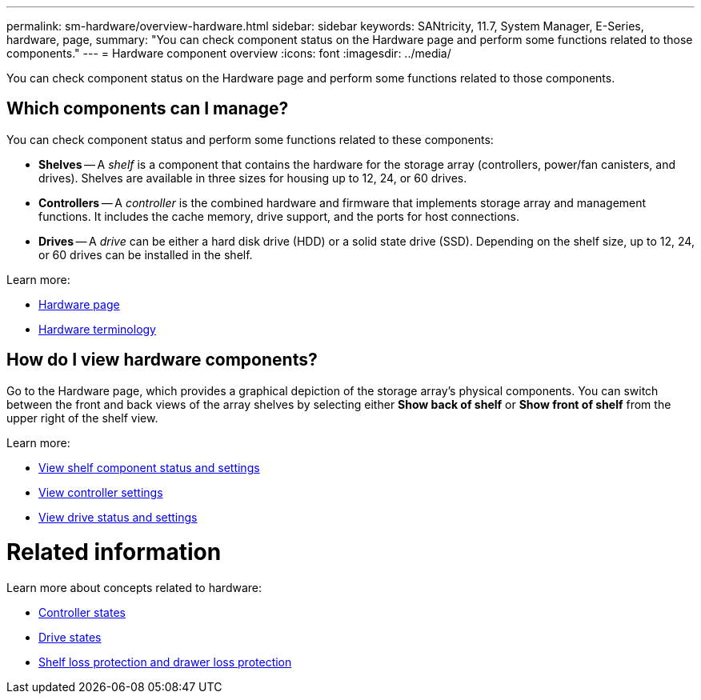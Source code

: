 ---
permalink: sm-hardware/overview-hardware.html
sidebar: sidebar
keywords: SANtricity, 11.7, System Manager, E-Series, hardware, page,
summary: "You can check component status on the Hardware page and perform some functions related to those components."
---
= Hardware component overview
:icons: font
:imagesdir: ../media/

[.lead]
You can check component status on the Hardware page and perform some functions related to those components.

== Which components can I manage?
You can check component status and perform some functions related to these components:

* **Shelves** -- A _shelf_ is a component that contains the hardware for the storage array (controllers, power/fan canisters, and drives). Shelves are available in three sizes for housing up to 12, 24, or 60 drives.

* **Controllers** -- A _controller_ is the combined hardware and firmware that implements storage array and management functions. It includes the cache memory, drive support, and the ports for host connections.

* **Drives** -- A _drive_ can be either a hard disk drive (HDD) or a solid state drive (SSD). Depending on the shelf size, up to 12, 24, or 60 drives can be installed in the shelf.

Learn more:

* link:hardware-page-overview.html[Hardware page]
* link:hardware-terminology.html[Hardware terminology]

== How do I view hardware components?
Go to the Hardware page, which provides a graphical depiction of the storage array's physical components. You can switch between the front and back views of the array shelves by selecting either *Show back of shelf* or *Show front of shelf* from the upper right of the shelf view.

Learn more:

* link:view-shelf-component-status-and-settings.html[View shelf component status and settings]
* link:view-controller-settings.html[View controller settings]
* link:view-drive-status-and-settings.html[View drive status and settings]

= Related information
Learn more about concepts related to hardware:

* link:controller-states.html[Controller states]
* link:drive-states.html[Drive states]
* link:what-is-shelf-loss-protection-and-drawer-loss-protection.html[Shelf loss protection and drawer loss protection]
